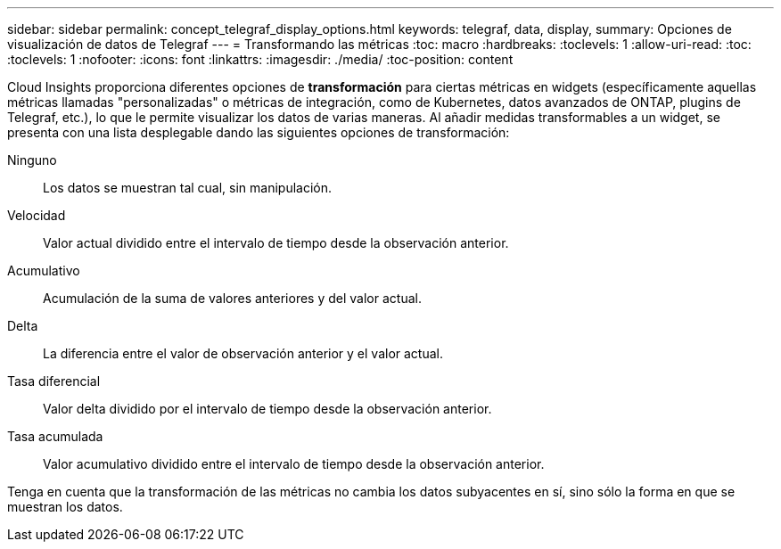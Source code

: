 ---
sidebar: sidebar 
permalink: concept_telegraf_display_options.html 
keywords: telegraf, data, display, 
summary: Opciones de visualización de datos de Telegraf 
---
= Transformando las métricas
:toc: macro
:hardbreaks:
:toclevels: 1
:allow-uri-read: 
:toc: 
:toclevels: 1
:nofooter: 
:icons: font
:linkattrs: 
:imagesdir: ./media/
:toc-position: content


[role="lead"]
Cloud Insights proporciona diferentes opciones de *transformación* para ciertas métricas en widgets (específicamente aquellas métricas llamadas "personalizadas" o métricas de integración, como de Kubernetes, datos avanzados de ONTAP, plugins de Telegraf, etc.), lo que le permite visualizar los datos de varias maneras. Al añadir medidas transformables a un widget, se presenta con una lista desplegable dando las siguientes opciones de transformación:

Ninguno:: Los datos se muestran tal cual, sin manipulación.
Velocidad:: Valor actual dividido entre el intervalo de tiempo desde la observación anterior.
Acumulativo:: Acumulación de la suma de valores anteriores y del valor actual.
Delta:: La diferencia entre el valor de observación anterior y el valor actual.
Tasa diferencial:: Valor delta dividido por el intervalo de tiempo desde la observación anterior.
Tasa acumulada:: Valor acumulativo dividido entre el intervalo de tiempo desde la observación anterior.


Tenga en cuenta que la transformación de las métricas no cambia los datos subyacentes en sí, sino sólo la forma en que se muestran los datos.
